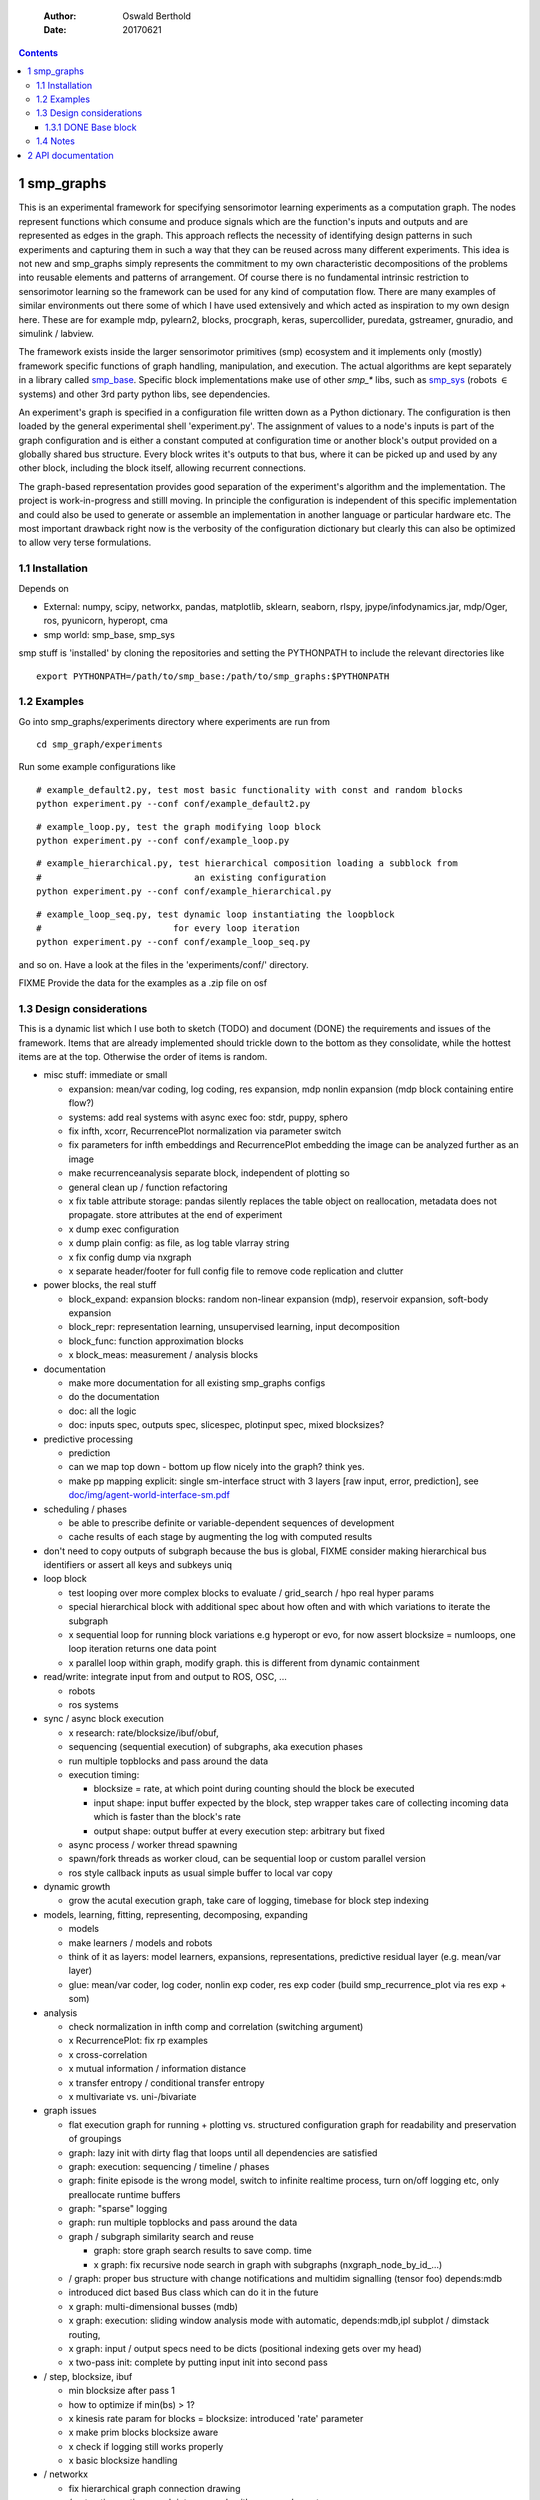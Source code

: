     :Author: Oswald Berthold
    :Date: 20170621

.. contents::



1 smp\_graphs
-------------

This is an experimental framework for specifying sensorimotor learning
experiments as a computation graph. The nodes represent functions
which consume and produce signals which are the function's inputs and
outputs and are represented as edges in the graph. This approach
reflects the necessity of identifying design patterns in such
experiments and capturing them in such a way that they can be reused
across many different experiments. This idea is not new and smp\_graphs
simply represents the commitment to my own characteristic
decompositions of the problems into reusable elements and patterns of
arrangement. Of course there is no fundamental intrinsic restriction
to sensorimotor learning so the framework can be used for any kind of
computation flow. There are many examples of similar environments out
there some of which I have used extensively and which acted as
inspiration to my own design here. These are for example mdp,
pylearn2, blocks, procgraph, keras, supercollider, puredata,
gstreamer, gnuradio, and simulink / labview.

The framework exists inside the larger sensorimotor primitives (smp)
ecosystem and it implements only (mostly) framework specific functions
of graph handling, manipulation, and execution. The actual algorithms
are kept separately in a library called `smp\_base <https://github.com/x75/smp_base>`_. Specific block
implementations make use of other *smp\_\** libs, such as `smp\_sys <https://github.com/x75/smp_sys>`_
(robots :math:`\in` systems) and other 3rd party python libs, see
dependencies.

An experiment's graph is specified in a configuration file written
down as a Python dictionary. The configuration is then loaded by the
general experimental shell 'experiment.py'. The assignment of values
to a node's inputs is part of the graph configuration and is either a
constant computed at configuration time or another block's output
provided on a globally shared bus structure. Every block writes it's
outputs to that bus, where it can be picked up and used by any other
block, including the block itself, allowing recurrent connections.

The graph-based representation provides good separation of the
experiment's algorithm and the implementation. The project is
work-in-progress and stilll moving. In principle the configuration is
independent of this specific implementation and could also be used
to generate or assemble an implementation in another language or
particular hardware etc. The most important drawback right now is the
verbosity of the configuration dictionary but clearly this can also be
optimized to allow very terse formulations.

1.1 Installation
~~~~~~~~~~~~~~~~

Depends on 

- External: numpy, scipy, networkx, pandas, matplotlib, sklearn, seaborn, rlspy, jpype/infodynamics.jar, mdp/Oger, ros, pyunicorn, hyperopt, cma

- smp world: smp\_base, smp\_sys

smp stuff is 'installed' by cloning the repositories and setting the PYTHONPATH to include the relevant directories like

::

    export PYTHONPATH=/path/to/smp_base:/path/to/smp_graphs:$PYTHONPATH

1.2 Examples
~~~~~~~~~~~~

Go into smp\_graphs/experiments directory where experiments are run from

::

    cd smp_graph/experiments

Run some example configurations like

::

    # example_default2.py, test most basic functionality with const and random blocks
    python experiment.py --conf conf/example_default2.py

::

    # example_loop.py, test the graph modifying loop block
    python experiment.py --conf conf/example_loop.py

::

    # example_hierarchical.py, test hierarchical composition loading a subblock from
    #                             an existing configuration
    python experiment.py --conf conf/example_hierarchical.py

::

    # example_loop_seq.py, test dynamic loop instantiating the loopblock
    #                         for every loop iteration
    python experiment.py --conf conf/example_loop_seq.py

and so on. Have a look at the files in the 'experiments/conf/'
directory.

\FIXME Provide the data for the examples as a .zip file on osf

1.3 Design considerations
~~~~~~~~~~~~~~~~~~~~~~~~~

This is a dynamic list which I use both to sketch (TODO) and document
(DONE) the requirements and issues of the framework. Items that are
already implemented should trickle down to the bottom as they
consolidate, while the hottest items are at the top. Otherwise the
order of items is random.

- misc stuff: immediate or small

  - expansion: mean/var coding, log coding, res expansion, mdp nonlin expansion (mdp block containing entire flow?)

  - systems: add real systems with async exec foo: stdr, puppy, sphero

  - fix infth, xcorr, RecurrencePlot normalization via parameter switch

  - fix parameters for infth embeddings and RecurrencePlot embedding
    the image can be analyzed further as an image

  - make recurrenceanalysis separate block, independent of plotting so

  - general clean up / function refactoring

  - x fix table attribute storage: pandas silently replaces the table object on reallocation, metadata does not propagate. store attributes at the end of experiment

  - x dump exec configuration

  - x dump plain config: as file, as log table vlarray string

  - x fix config dump via nxgraph

  - x separate header/footer for full config file to remove code
    replication and clutter

- power blocks, the real stuff

  - block\_expand: expansion blocks: random non-linear expansion (mdp), reservoir expansion, soft-body expansion

  - block\_repr: representation learning, unsupervised learning, input decomposition

  - block\_func: function approximation blocks

  - x block\_meas: measurement / analysis blocks

- documentation

  - make more documentation for all existing smp\_graphs configs

  - do the documentation

  - doc: all the logic

  - doc: inputs spec, outputs spec, slicespec, plotinput spec, mixed blocksizes?

- predictive processing

  - prediction

  - can we map top down - bottom up flow nicely into the graph? think
    yes.

  - make pp mapping explicit: single sm-interface struct with 3
    layers [raw input, error, prediction], see
    `doc/img/agent-world-interface-sm.pdf <doc/img/agent-world-interface-sm.pdf>`_

- scheduling / phases

  - be able to prescribe definite or variable-dependent sequences of
    development

  - cache results of each stage by augmenting the log with computed
    results

- don't need to copy outputs of subgraph because the bus is global,
  FIXME consider making hierarchical bus identifiers or assert all
  keys and subkeys uniq

- loop block

  - test looping over more complex blocks to evaluate / grid\_search /
    hpo real hyper params

  - special hierarchical block with additional spec about how often
    and with which variations to iterate the subgraph

  - x sequential loop for running block variations e.g hyperopt or evo,
    for now assert blocksize = numloops, one loop iteration returns
    one data point

  - x parallel loop within graph, modify graph. this is different
    from dynamic containment

- read/write: integrate input from and output to ROS, OSC, ...

  - robots

  - ros systems

- sync / async block execution

  - x research: rate/blocksize/ibuf/obuf,

  - sequencing (sequential execution) of subgraphs, aka execution phases

  - run multiple topblocks and pass around the data

  - execution timing:

    - blocksize = rate, at which point during counting should the block be executed

    - input shape: input buffer expected by the block, step wrapper takes care of collecting incoming data which is faster than the block's rate

    - output shape: output buffer at every execution step: arbitrary but fixed

  - async process / worker thread spawning

  - spawn/fork threads as worker cloud, can be sequential loop or
    custom parallel version

  - ros style callback inputs as usual simple buffer to local var copy

- dynamic growth

  - grow the acutal execution graph, take care of logging, timebase
    for block step indexing

- models, learning, fitting, representing, decomposing, expanding

  - models

  - make learners / models and robots

  - think of it as layers: model learners, expansions,
    representations, predictive residual layer (e.g. mean/var layer)

  - glue: mean/var coder, log coder, nonlin exp coder, res exp coder
    (build smp\_recurrence\_plot via res exp + som)

- analysis

  - check normalization in infth comp and correlation (switching argument)

  - x RecurrencePlot: fix rp examples

  - x cross-correlation

  - x mutual information / information distance

  - x transfer entropy / conditional transfer entropy

  - x multivariate vs. uni-/bivariate

- graph issues

  - flat execution graph for running + plotting vs. structured configuration graph for readability and preservation of groupings

  - graph: lazy init with dirty flag that loops until all dependencies are satisfied

  - graph: execution: sequencing / timeline / phases

  - graph: finite episode is the wrong model, switch to infinite
    realtime process, turn on/off logging etc, only preallocate
    runtime buffers

  - graph: "sparse" logging

  - graph: run multiple topblocks and pass around the data

  - graph / subgraph similarity search and reuse

    - graph: store graph search results to save comp. time

    - x graph: fix recursive node search in graph with subgraphs (nxgraph\_node\_by\_id\_...)

  - / graph: proper bus structure with change notifications and multidim
    signalling (tensor foo) depends:mdb

  - introduced dict based Bus class which can do it in the future

  - x graph: multi-dimensional busses (mdb)

  - x graph: execution: sliding window analysis mode with automatic, depends:mdb,ipl
    subplot / dimstack routing,

  - x graph: input / output specs need to be dicts (positional indexing gets over my head)

  - x two-pass init: complete by putting input init into second pass

- / step, blocksize, ibuf

  - min blocksize after pass 1

  - how to optimize if min(bs) > 1?

  - x kinesis rate param for blocks = blocksize: introduced 'rate' parameter

  - x make prim blocks blocksize aware

  - x check if logging still works properly

  - x basic blocksize handling

- / networkx

  - fix hierarchical graph connection drawing

  - / put entire runtime graph into nx.graph with proper edges etc

  - x standalone networkx graph from final config

  - x graphviz

  - x visualization

- / plotting

  - properly label plots

  - put fileblock's input file into plot title / better plottitle in
    general

  - proper normalization

  - proper ax labels, ticks, and scales

  - x dimstack: was easy, kinda ;)

  - x display graph + bus ion

  - x saveplots

  - x dimstack plot vs. subplots, depends:mdp

  - x interactive plotting (ipl): pyqtgraph / in step decorator?

    - works out of the box when using small exec blocksize in plot block

- x hierarchical composition

  - x changed that: hierarchical from file, from dict and loopblocks all
    get their own nxgraph member constructed an loop their children on step()

  - x two ways of handling subgraphs: 1) insert into flattened
    topgraph, 2) keep hierarchical graph structure: for now going
    with 1)

  - x think about these issues: outer vs. inner numsteps and blocksizes,
    how to get data in and out in a subgraph independent way: global
    bus solves i/o, scaling to be seen

  - x for now: assert inner numsteps <= outer numsteps, could either
    enforce 1 or equality: flattening of graph enforces std graph
    rule bs\_earlier\_lt\_bs\_later

  - x use blocks that contain other graphs (example\_hierarchical.py)

- x logging

  - x graph: windowed computation coupled with rate, slow estimates sparse logging, bus value just remains unchanged

  - x block: shape, rate, dt as logging table attributes

  - x std logging OK

  - x include git revision, initial and final config in log

  - x profiling: logging: make logging internal blocksize

- dict printing for dynamic reconf inspection

  - fix OrderedDict in reconstructed config dicts

  - x print\_dict print compilable python code?

  - x basic formatted dict printing. issues: different needs in
    different contexts, runtime version vs. init version. disregard
    runtime version in logging and storage

- experiments to build

  - expr: use cte curve for EH and others, concise embedding

  - expr: windowed audio fingerprinting

  - expr: fm beattrack

  - expr: make full puppy analysis with motordiff

  - expr: make target frequency sweep during force learning and do sliding window analysis on shifted mi/te

  - expr: map an sm manifold from logdata via scattermatrix or dimstack, sort the axes by pairwise MI/infodist

  - x expr: puppy scatter with proper delay: done for m:angle/s:angvel

  - x expr: make windowed infth analysis: manifold\_timespread\_windowed.py

1.3.1 DONE Base block
^^^^^^^^^^^^^^^^^^^^^

The basic block class is Block2. Blocks come in two fundamental
flavours, composite blocks and primitive blocks. Composite ones are
composed of other composite or primitive blocks. An experiment
consists at the top level of a single block with a 'graph' attribute
that contains all subordinate blocks. When the experiment is run, we
just iterate over the range from 1 up to the top level 'numsteps'
parameter and call the .step function of the top block, which in turn
walks the graph and calls each node's step function.

Composite blocks are Block2, LoopBlock2, and SeqLoopBlock2. Block2 can
be used to include an entire static subgraph specified either as a
dict directly in the configuration, or as a filename that points to
any other configuration file. At init time, the configuration
dictionary is converted into the execution graph, which as a networkx
graph, and whose nodes' attributes contain the original configuration
plus the runtime block instance.

1.4 Notes
~~~~~~~~~

This is approximately my 5th attempt at defining a framework for
computational sensorimotor learning experiments. Earlier attempts
include

- **smp\_experiments**: define configuration as name-value pairs and
  some wrapping with python code, enabling the reuse of singular
  experiments defined elsewhere in an outer loop doing variations
  experiment variations for statistics or optimization

- **smpblocks**: first attempt at using plain python config files
  containing a dictionary that specifies a graph of computation nodes
  (blocks) and their connections. granularity was too small and
  specifying connections was too complicated

- **smq**: in `smq <https://github.com/x75/smq>`_ I tried to be more high-level, introducing three specific and
  fixed modules 'world', 'robot', 'brain'. Alas it turned out that
  left us too inflexible and obviosuly couldn't accomodate any
  experiments deviating from that schema. Is where we are ;)

2 API documentation
-------------------
